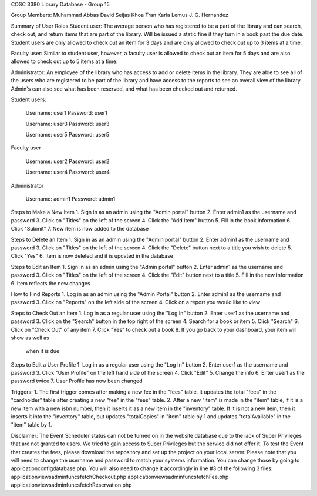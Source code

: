 COSC 3380 Library Database - Group 15

Group Members:
Muhammad Abbas
David Seijas
Khoa Tran
Karla Lemus
J. G. Hernandez

Summary of User Roles
Student user: The average person who has registered to be a part of the library and can search, check out, and return items 
that are part of the library. Will be issued a static fine if they turn in a book past the due date. Student users are only
allowed to check out an item for 3 days and are only allowed to check out up to 3 items at a time.

Faculty user: Similar to student user, however, a faculty user is allowed to check out an item for 5 days and 
are also allowed to check out up to 5 items at a time.

Administrator: An employee of the library who has access to add or delete items in the library. They are 
able to see all of the users who are registered to be part of the library and have access to the reports 
to see an overall view of the library. Admin's can also see what has been reserved, and what has been checked out 
and returned.


Student users:

	Username: user1
	Password: user1
	
	Username: user3
	Password: user3
	
	Username: user5
	Password: user5


Faculty user

	Username: user2
	Password: user2
	
	Username: user4
	Password: user4


Administrator

	Username: admin1
	Password: admin1


Steps to Make a New Item
1. Sign in as an admin using the "Admin portal" button
2. Enter admin1 as the username and password
3. Click on "Titles" on the left of the screen
4. Click the "Add Item" button
5. Fill in the book information
6. Click "Submit"
7. New item is now added to the database

Steps to Delete an Item
1. Sign in as an admin using the "Admin portal" button
2. Enter admin1 as the username and password
3. Click on "Titles" on the left of the screen
4. Click the "Delete" button next to a title 
you wish to delete
5. Click "Yes"
6. Item is now deleted and it is updated in the database

Steps to Edit an Item
1. Sign in as an admin using the "Admin portal" button
2. Enter admin1 as the username and password
3. Click on "Titles" on the left of the screen
4. Click the "Edit" button next to a title
5. Fill in the new information
6. Item reflects the new changes 

How to Find Reports
1. Log in as an admin using the "Admin Portal" button
2. Enter admin1 as the username and password
3. Click on "Reports" on the left side of the screen
4. Click on a report you would like to view

Steps to Check Out an Item
1. Log in as a regular user using the "Log In" button
2. Enter user1 as the username and password
3. Click on the "Search" button in the top right of the screen
4. Search for a book or item
5. Click "Search"
6. Click on "Check Out" of any item
7. Click "Yes" to check out a book
8. If you go back to your dashboard, your item will show as well as 
	when it is due

Steps to Edit a User Profile
1. Log in as a regular user using the "Log In" button
2. Enter user1 as the username and password
3. Click "User Profile" on the left hand side of the screen
4. Click "Edit"
5. Change the info
6. Enter user1 as the password twice
7. User Profile has now been changed


Triggers:
1. The first trigger comes after making a new fee in the "fees" table. 
It updates the total "fees" in the "cardholder" table after creating a new 
"fee" in the "fees" table.
2. After a new "item" is made in the "item" table, if it is a new item 
with a new isbn number, then it inserts it as a new item in the "inventory" 
table. If it is not a new item, then it inserts it into the "inventory" table, 
but updates "totalCopies" in "item" table by 1 and updates "totalAvailable" 
in the "item" table by 1.

Disclaimer:
The Event Scheduler status can not be turned on in the website database due to the lack of Super Privileges
that are not granted to users. We tried to gain access to Super Privileges but the service did not offer it.
To test the Event that creates the fees, please download the repository and set up the project on your local
server. Please note that you will need to change the username and password to match your systems information.
You can change those by going to \application\config\database.php. 
You will also need to change it accordingly in line #3 of the following 3 files:
\application\views\adminfuncs\fetchCheckout.php
\application\views\adminfuncs\fetchFee.php
\application\views\adminfuncs\fetchReservation.php


